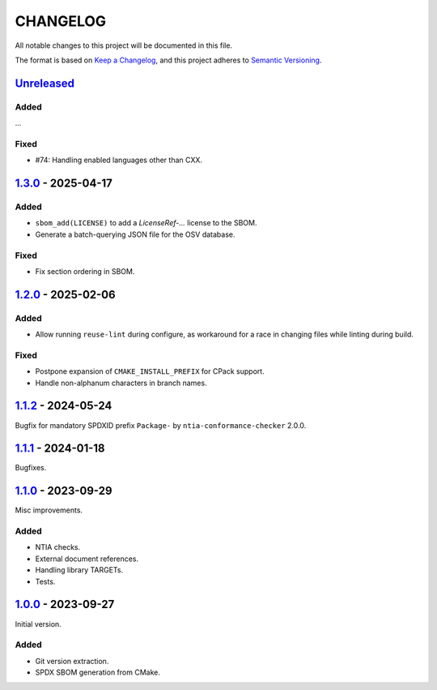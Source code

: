 ﻿

..
   SPDX-FileCopyrightText: 2023-2025 Jochem Rutgers
   
   SPDX-License-Identifier: CC0-1.0

CHANGELOG
=========

All notable changes to this project will be documented in this file.

The format is based on `Keep a Changelog`_, and this project adheres to `Semantic Versioning`_.

.. _Keep a Changelog: https://keepachangelog.com/en/1.0.0/
.. _Semantic Versioning: https://semver.org/spec/v2.0.0.html



`Unreleased`_
-------------

Added
`````

...

Fixed
`````

- #74: Handling enabled languages other than CXX.

.. _Unreleased: https://github.com/DEMCON/cmake-sbom/compare/v1.3.0...HEAD



`1.3.0`_ - 2025-04-17
---------------------

Added
`````

- ``sbom_add(LICENSE)`` to add a `LicenseRef-...` license to the SBOM.
- Generate a batch-querying JSON file for the OSV database.

Fixed
`````

- Fix section ordering in SBOM.

.. _1.3.0: https://github.com/DEMCON/cmake-sbom/releases/tag/v1.3.0



`1.2.0`_ - 2025-02-06
---------------------

Added
`````

- Allow running ``reuse-lint`` during configure, as workaround for a race in changing files while linting during build.

Fixed
`````

- Postpone expansion of ``CMAKE_INSTALL_PREFIX`` for CPack support.
- Handle non-alphanum characters in branch names.

.. _1.2.0: https://github.com/DEMCON/cmake-sbom/releases/tag/v1.2.0



`1.1.2`_ - 2024-05-24
---------------------

Bugfix for mandatory SPDXID prefix ``Package-`` by ``ntia-conformance-checker`` 2.0.0.

.. _1.1.2: https://github.com/DEMCON/cmake-sbom/releases/tag/v1.1.2



`1.1.1`_ - 2024-01-18
---------------------

Bugfixes.

.. _1.1.1: https://github.com/DEMCON/cmake-sbom/releases/tag/v1.1.1



`1.1.0`_ - 2023-09-29
---------------------

Misc improvements.

Added
`````

- NTIA checks.
- External document references.
- Handling library TARGETs.
- Tests.

.. _1.1.0: https://github.com/DEMCON/cmake-sbom/releases/tag/v1.1.0



`1.0.0`_ - 2023-09-27
---------------------

Initial version.

Added
`````

- Git version extraction.
- SPDX SBOM generation from CMake.

.. _1.0.0: https://github.com/DEMCON/cmake-sbom/releases/tag/v1.0.0
